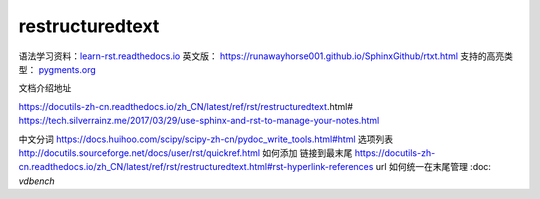 restructuredtext
================

语法学习资料：`learn-rst.readthedocs.io <https://learn-rst.readthedocs.io/zh_CN/latest/rst%E6%8C%87%E4%BB%A4.html>`_
英文版： https://runawayhorse001.github.io/SphinxGithub/rtxt.html
支持的高亮类型： `pygments.org <https://pygments.org/docs/lexers.html#lexers-for-diff-patch-formats>`_


文档介绍地址

https://docutils-zh-cn.readthedocs.io/zh_CN/latest/ref/rst/restructuredtext.html#
https://tech.silverrainz.me/2017/03/29/use-sphinx-and-rst-to-manage-your-notes.html

中文分词 https://docs.huihoo.com/scipy/scipy-zh-cn/pydoc_write_tools.html#html
选项列表 http://docutils.sourceforge.net/docs/user/rst/quickref.html
如何添加 链接到最末尾 https://docutils-zh-cn.readthedocs.io/zh_CN/latest/ref/rst/restructuredtext.html#rst-hyperlink-references
url 如何统一在末尾管理 :doc: `vdbench`